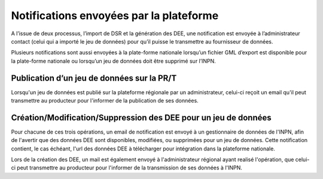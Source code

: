 .. notifications

Notifications envoyées par la plateforme
========================================

A l’issue de deux processus, l’import de DSR et la génération des DEE, une notification est
envoyée à l’administrateur contact (celui qui a importé le jeu de données) pour qu’il puisse
le transmettre au fournisseur de données.

Plusieurs notifications sont aussi envoyées à la plate-forme nationale lorsqu’un fichier GML
d’export est disponible pour la plate-forme nationale ou lorsqu’un jeu de données doit être
supprimé sur l’INPN.

Publication d’un jeu de données sur la PR/T
-------------------------------------------
Lorsqu'un jeu de données est publié sur la plateforme régionale par un administrateur, celui-ci reçoit un email
qu'il peut transmettre au producteur pour l'informer de la publication de ses données.

Création/Modification/Suppression des DEE pour un jeu de données
----------------------------------------------------------------
Pour chacune de ces trois opérations, un email de notification est envoyé à un gestionnaire de données de l'INPN,
afin de l'avertir que des données DEE sont disponibles, modifiées, ou supprimées pour un jeu de données. Cette
notification contient, le cas échéant, l'url des données DEE à télécharger pour intégration dans la plateforme nationale.

Lors de la création des DEE, un mail est également envoyé à l'administrateur régional ayant realisé l'opération,
que celui-ci peut transmettre au producteur pour l'informer de la transmission de ses données à l'INPN.